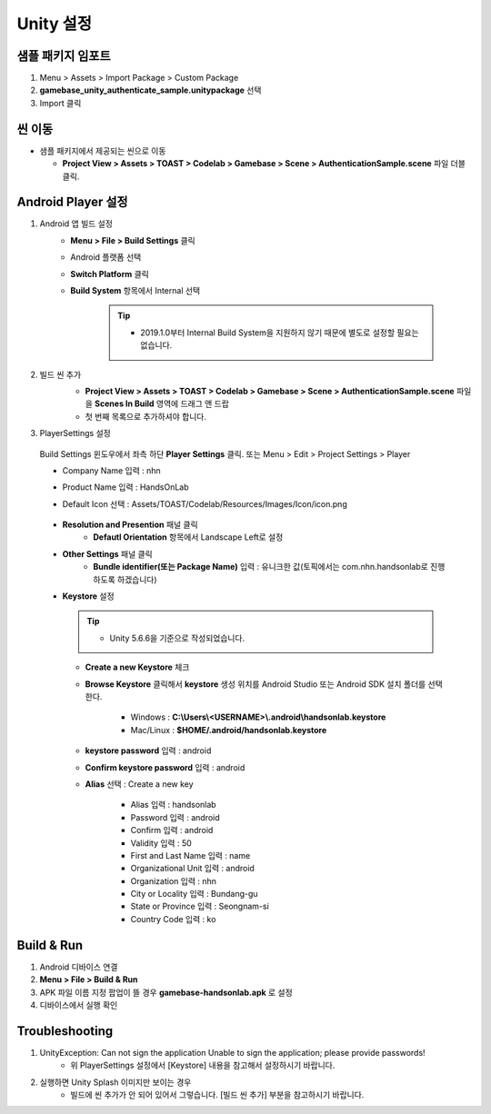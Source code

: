 ################
Unity 설정
################

샘플 패키지 임포트
=====================

1. Menu > Assets > Import Package > Custom Package
2. **gamebase_unity_authenticate_sample.unitypackage** 선택
3. Import 클릭

씬 이동
========================

* 샘플 패키지에서 제공되는 씬으로 이동

  * **Project View > Assets > TOAST > Codelab > Gamebase > Scene > AuthenticationSample.scene** 파일 더블클릭.

Android Player 설정
========================

1. Android 앱 빌드 설정
    * **Menu > File > Build Settings** 클릭
    * Android 플랫폼 선택
    * **Switch Platform** 클릭
    * **Build System** 항목에서 Internal 선택
        
        .. tip::
        
          - 2019.1.0부터 Internal Build System을 지원하지 않기 때문에 별도로 설정할 필요는 없습니다.

2. 빌드 씬 추가
    * **Project View > Assets > TOAST > Codelab > Gamebase > Scene > AuthenticationSample.scene** 파일을 **Scenes In Build** 영역에 드래그 앤 드랍 
    * 첫 번째 목록으로 추가하셔야 합니다.

    .. image:: _static/image/unity-add-scene.gif
        :scale: 50%

3. PlayerSettings 설정
  
  Build Settings 윈도우에서 좌측 하단 **Player Settings** 클릭. 또는 Menu > Edit > Project Settings > Player

  * Company Name 입력 : nhn
  * Product Name 입력 : HandsOnLab
  * Default Icon 선택 : Assets/TOAST/Codelab/Resources/Images/Icon/icon.png

      .. image:: _static/image/unity_player_settings.png
          :scale: 50%

  * **Resolution and Presention** 패널 클릭
      * **Defautl Orientation** 항목에서 Landscape Left로 설정
  * **Other Settings** 패널 클릭
      * **Bundle identifier(또는 Package Name)** 입력 : 유니크한 값(토픽에서는 com.nhn.handsonlab로 진행 하도록 하겠습니다)        
  * **Keystore** 설정

    .. tip::        
          - Unity 5.6.6을 기준으로 작성되었습니다.

    .. image:: _static/image/keystore1_1.png
          :scale: 50%

    * **Create a new Keystore** 체크
      
    *  **Browse Keystore** 클릭해서 **keystore** 생성 위치를 Android Studio 또는 Android SDK 설치 폴더를 선택한다.

        - Windows : **C:\\Users\\<USERNAME>\\.android\\handsonlab.keystore**

        - Mac/Linux : **$HOME/.android/handsonlab.keystore**
    

    * **keystore password** 입력 : android

    * **Confirm keystore password** 입력 : android

    * **Alias** 선택 : Create a new key
    
        .. image:: _static/image/keystore1_2.png
          :scale: 50%

        * Alias 입력 : handsonlab

        * Password 입력 : android

        * Confirm 입력 :  android

        * Validity 입력 : 50

        * First and Last Name 입력 : name

        * Organizational Unit 입력 : android

        * Organization 입력 : nhn

        * City or Locality 입력 : Bundang-gu

        * State or Province 입력 : Seongnam-si

        * Country Code 입력 : ko


Build & Run
==================

1. Android 디바이스 연결
2. **Menu > File > Build & Run**
3. APK 파일 이름 지정 팝업이 뜰 경우 **gamebase-handsonlab.apk** 로 설정
4. 디바이스에서 실행 확인


Troubleshooting
==================

1. UnityException: Can not sign the application Unable to sign the application; please provide passwords!
    * 위 PlayerSettings 설정에서 [Keystore] 내용을 참고해서 설정하시기 바랍니다.

2. 실행하면 Unity Splash 이미지만 보이는 경우
    * 빌드에 씬 추가가 안 되어 있어서 그렇습니다. [빌드 씬 추가] 부분을 참고하시기 바랍니다.